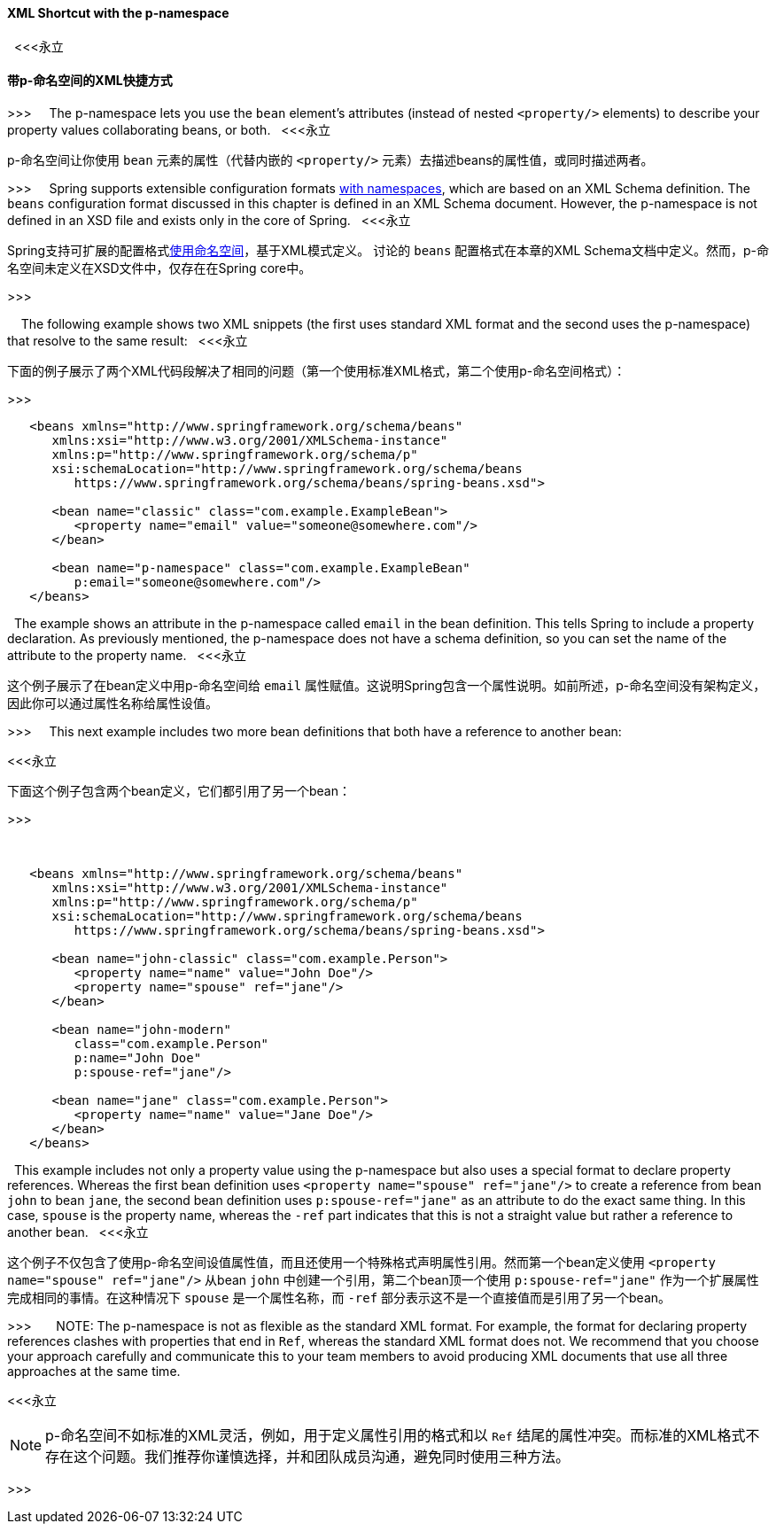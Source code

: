 [[beans-p-namespace]]
==== XML Shortcut with the p-namespace
 
<<<永立

==== 带p-命名空间的XML快捷方式

>>>
 
 
The p-namespace lets you use the `bean` element's attributes (instead of nested
`<property/>` elements) to describe your property values collaborating beans, or both.
 
<<<永立

p-命名空间让你使用 `bean` 元素的属性（代替内嵌的 `<property/>` 元素）去描述beans的属性值，或同时描述两者。

>>>
 
 
Spring supports extensible configuration formats <<core.adoc#xsd-schemas,with namespaces>>,
which are based on an XML Schema definition. The `beans` configuration format discussed in
this chapter is defined in an XML Schema document. However, the p-namespace is not defined
in an XSD file and exists only in the core of Spring.
 
<<<永立

Spring支持可扩展的配置格式<<core.adoc#xsd-schemas,使用命名空间>>，基于XML模式定义。 讨论的 `beans` 配置格式在本章的XML Schema文档中定义。然而，p-命名空间未定义在XSD文件中，仅存在在Spring core中。

>>>

 
 
The following example shows two XML snippets (the first uses
standard XML format and the second uses the p-namespace) that resolve to the same result:
 
<<<永立

下面的例子展示了两个XML代码段解决了相同的问题（第一个使用标准XML格式，第二个使用p-命名空间格式）：

>>>
 
 
[source,xml,indent=0,subs="verbatim,quotes"]
----
   <beans xmlns="http://www.springframework.org/schema/beans"
      xmlns:xsi="http://www.w3.org/2001/XMLSchema-instance"
      xmlns:p="http://www.springframework.org/schema/p"
      xsi:schemaLocation="http://www.springframework.org/schema/beans
         https://www.springframework.org/schema/beans/spring-beans.xsd">
 
      <bean name="classic" class="com.example.ExampleBean">
         <property name="email" value="someone@somewhere.com"/>
      </bean>
 
      <bean name="p-namespace" class="com.example.ExampleBean"
         p:email="someone@somewhere.com"/>
   </beans>
----
 
The example shows an attribute in the p-namespace called `email` in the bean definition.
This tells Spring to include a property declaration. As previously mentioned, the
p-namespace does not have a schema definition, so you can set the name of the attribute
to the property name.
 
<<<永立

这个例子展示了在bean定义中用p-命名空间给 `email` 属性赋值。这说明Spring包含一个属性说明。如前所述，p-命名空间没有架构定义，因此你可以通过属性名称给属性设值。

>>>
 
 
This next example includes two more bean definitions that both have a reference to
another bean:

<<<永立

下面这个例子包含两个bean定义，它们都引用了另一个bean：

>>>


 
[source,xml,indent=0,subs="verbatim,quotes"]
----
   <beans xmlns="http://www.springframework.org/schema/beans"
      xmlns:xsi="http://www.w3.org/2001/XMLSchema-instance"
      xmlns:p="http://www.springframework.org/schema/p"
      xsi:schemaLocation="http://www.springframework.org/schema/beans
         https://www.springframework.org/schema/beans/spring-beans.xsd">
 
      <bean name="john-classic" class="com.example.Person">
         <property name="name" value="John Doe"/>
         <property name="spouse" ref="jane"/>
      </bean>
 
      <bean name="john-modern"
         class="com.example.Person"
         p:name="John Doe"
         p:spouse-ref="jane"/>
 
      <bean name="jane" class="com.example.Person">
         <property name="name" value="Jane Doe"/>
      </bean>
   </beans>
----
 
This example includes not only a property value using the p-namespace
but also uses a special format to declare property references. Whereas the first bean
definition uses `<property name="spouse" ref="jane"/>` to create a reference from bean
`john` to bean `jane`, the second bean definition uses `p:spouse-ref="jane"` as an
attribute to do the exact same thing. In this case, `spouse` is the property name,
whereas the `-ref` part indicates that this is not a straight value but rather a
reference to another bean.
 
<<<永立

这个例子不仅包含了使用p-命名空间设值属性值，而且还使用一个特殊格式声明属性引用。然而第一个bean定义使用 `<property name="spouse" ref="jane"/>` 从bean `john` 中创建一个引用，第二个bean顶一个使用 `p:spouse-ref="jane"` 作为一个扩展属性完成相同的事情。在这种情况下 `spouse` 是一个属性名称，而 `-ref` 部分表示这不是一个直接值而是引用了另一个bean。

>>>
 
 
 
NOTE: The p-namespace is not as flexible as the standard XML format. For example, the format
for declaring property references clashes with properties that end in `Ref`, whereas the
standard XML format does not. We recommend that you choose your approach carefully and
communicate this to your team members to avoid producing XML documents that use all
three approaches at the same time.

<<<永立

NOTE: p-命名空间不如标准的XML灵活，例如，用于定义属性引用的格式和以 `Ref` 结尾的属性冲突。而标准的XML格式不存在这个问题。我们推荐你谨慎选择，并和团队成员沟通，避免同时使用三种方法。

>>>
